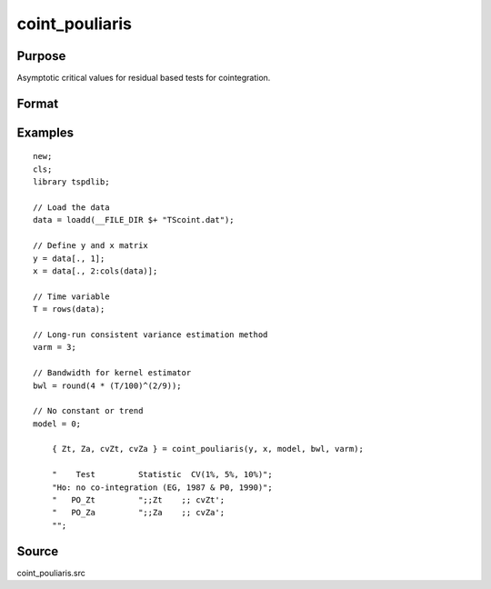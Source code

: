 
coint_pouliaris
==============================================

Purpose
----------------

Asymptotic critical values for residual based tests for cointegration.

Format
----------------
.. function:: { Zt, Za, cvZt, cvZa }  = coint_pouliaris(y, x, model, bwl, varm)


    :param y: Dependent variable.
    :type y: Nx1 matrix

    :param x: Independent variable.
    :type x: NxK matrix

    :param model: Model to be implemented.

          =========== ====================
          0           None
          1           Constant only
          2           Constant and trend
          =========== ====================

    :type model: Scalar

    :param bwl: Optional, bandwidth length for long-run variance computation. Default = round(4 * (T/100)^(2/9)).
    :type bwl:  Scalar

    :param varm: Long-run consistent variance estimation method

             =========== ======================================================
             1           iid.
             2           Bartlett.
             3           Quadratic Spectral (QS).
             4           SPC with Bartlett /see (Sul, Phillips & Choi, 2005)
             5           SPC with QS
             6           Kurozumi with Bartlett
             7           Kurozumi with QS
             =========== ======================================================

    :type varm: Scalar

    :return Zt: Phillips & Ouliaris (1989) Zt test
    :rtype Zt:  Scalar

    :return Za: Phillips & Ouliaris (1989) Za test
    :rtype Za:  Scalar

    :return cvZt: 1%, 5%, 10% critical values for ADF and Zt test statistics.
    :rtype cvZt: Scalar

    :return cvZa:  1%, 5%, 10% critical values for Za test statistics.
    :rtype cvZa: Scalar


Examples
--------

::

  new;
  cls;
  library tspdlib;

  // Load the data
  data = loadd(__FILE_DIR $+ "TScoint.dat");

  // Define y and x matrix
  y = data[., 1];
  x = data[., 2:cols(data)];

  // Time variable
  T = rows(data);

  // Long-run consistent variance estimation method
  varm = 3;

  // Bandwidth for kernel estimator
  bwl = round(4 * (T/100)^(2/9));

  // No constant or trend
  model = 0;

      { Zt, Za, cvZt, cvZa } = coint_pouliaris(y, x, model, bwl, varm);

      "    Test         Statistic  CV(1%, 5%, 10%)";
      "Ho: no co-integration (EG, 1987 & P0, 1990)";
      "   PO_Zt         ";;Zt    ;; cvZt';
      "   PO_Za         ";;Za    ;; cvZa';
      "";


Source
------

coint_pouliaris.src
